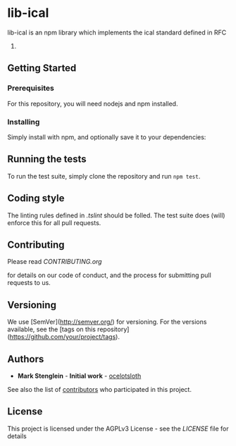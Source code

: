 * lib-ical

[[https://www.gnu.org/graphics/agplv3-155x51.png]]

[[https://git.gmu.edu/srct/lib-ical/badges/develop/coverage.svg]]

lib-ical is an npm library which implements the ical standard defined in RFC
5545.

** Getting Started

*** Prerequisites

    For this repository, you will need nodejs and npm installed.

*** Installing

    Simply install with npm, and optionally save it to your dependencies:

** Running the tests

   To run the test suite, simply clone the repository and run ~npm test~.

** Coding style

   The linting rules defined in [[.tslint]] should be folled. The test suite does
   (will) enforce this for all pull requests.

** Contributing

   Please read
   [[CONTRIBUTING.org]]

   for details on our code of conduct, and the process for submitting pull
   requests to us.

** Versioning

   We use [SemVer](http://semver.org/) for versioning. For the versions available,
   see the [tags on this repository](https://github.com/your/project/tags).

** Authors

   - **Mark Stenglein** - *Initial work* - [[https://github.com/ocelotsloth][ocelotsloth]]

   See also the list of [[https://git.gmu.edu/srct/lib-ical/contributors][contributors]]
   who participated in this project.

** License

   This project is licensed under the AGPLv3 License - see the [[LICENSE]]
   file for details

